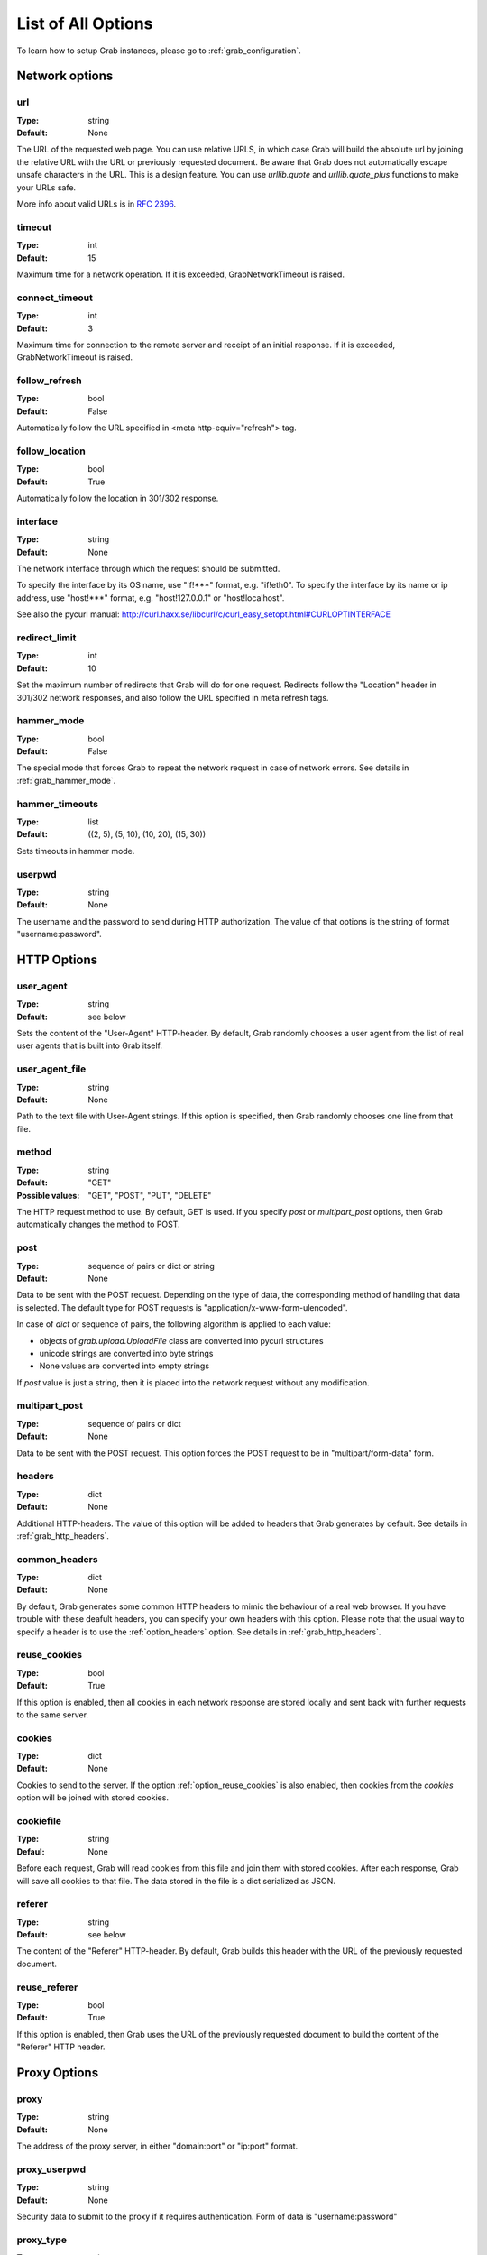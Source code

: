 .. _grab_options:

===================
List of All Options
===================

To learn how to setup Grab instances, please go to :ref:`grab_configuration`.

Network options
===============

.. _option_url:

url
---

:Type: string
:Default: None

The URL of the requested web page. You can use relative URLS, in which case Grab will build
the absolute url by joining the relative URL with the URL or previously requested document.
Be aware that Grab does not automatically escape unsafe characters in the URL. This is a design feature. You can use `urllib.quote` and `urllib.quote_plus` functions to make your URLs safe.

More info about valid URLs is in `RFC 2396 <http://www.ietf.org/rfc/rfc2396.txt>`_.


.. _option_timeout:

timeout
-------

:Type: int
:Default: 15

Maximum time for a network operation. If it is exceeded, GrabNetworkTimeout is raised.


.. _option_connect_timeout:

connect_timeout
---------------

:Type: int
:Default: 3

Maximum time for connection to the remote server and receipt of an initial
response. If it is exceeded, GrabNetworkTimeout is raised.


.. _option_follow_refresh:

follow_refresh
--------------

:Type: bool
:Default: False

Automatically follow the URL specified in <meta http-equiv="refresh"> tag.


.. _option_follow_location:

follow_location
---------------

:Type: bool
:Default: True

Automatically follow the location in 301/302 response.


.. _option_interface:

interface
---------

:Type: string
:Default: None

The network interface through which the request should be submitted.

To specify the interface by its OS name, use "if!***" format, e.g. "if!eth0".
To specify the interface by its name or ip address, use "host!***" format, e.g.
"host!127.0.0.1" or "host!localhost".

See also the pycurl manual: http://curl.haxx.se/libcurl/c/curl_easy_setopt.html#CURLOPTINTERFACE


.. _option_redirect_limit:

redirect_limit
--------------

:Type: int
:Default: 10

Set the maximum number of redirects that Grab will do for one request.
Redirects follow the "Location" header in 301/302 network responses, and
also follow the URL specified in meta refresh tags.


.. _option_hammer_mode:

hammer_mode
-----------

:Type: bool
:Default: False

The special mode that forces Grab to repeat the network request in case of network errors.
See details in :ref:`grab_hammer_mode`.


.. _option_hammer_timeouts:

hammer_timeouts
---------------

:Type: list
:Default: ((2, 5), (5, 10), (10, 20), (15, 30))

Sets timeouts in hammer mode.


.. _option_userpwd:


userpwd
-------

:Type: string
:Default: None

The username and the password to send during HTTP authorization. The value of that options is the string of format "username:password".


HTTP Options
============

.. _option_user_agent:

user_agent
----------

:Type: string
:Default: see below

Sets the content of the "User-Agent" HTTP-header. By default, Grab randomly chooses a user agent
from the list of real user agents that is built into Grab itself.


.. _option_user_agent_file:

user_agent_file
---------------

:Type: string
:Default: None

Path to the text file with User-Agent strings. If this option is specified, then
Grab randomly chooses one line from that file.


.. _option_method:

method
------

:Type: string
:Default: "GET"
:Possible values: "GET", "POST", "PUT", "DELETE"

The HTTP request method to use. By default, GET is used. If you specify `post` or
`multipart_post` options, then Grab automatically changes the method to POST.


.. _option_post:

post
----

:Type: sequence of pairs or dict or string
:Default: None

Data to be sent with the POST request. Depending on the type of data, the corresponding method
of handling that data is selected. The default type for POST requests is "application/x-www-form-ulencoded".

In case of `dict` or sequence of pairs, the following algorithm is applied to each value:

* objects of `grab.upload.UploadFile` class are converted into pycurl structures
* unicode strings are converted into byte strings
* None values are converted into empty strings

If `post` value is just a string, then it is placed into the network request without any modification.


.. _option_multipart_post:

multipart_post
--------------

:Type: sequence of pairs or dict
:Default: None

Data to be sent with the POST request. This option forces the POST request to be
in "multipart/form-data" form.


.. _option_headers:

headers
-------


:Type: dict
:Default: None

Additional HTTP-headers. The value of this option will be added to headers
that Grab generates by default. See details in :ref:`grab_http_headers`.


.. _option_common_headers:

common_headers
--------------

:Type: dict
:Default: None

By default, Grab generates some common HTTP headers to mimic the behaviour of a real web browser.
If you have trouble with these deafult headers, you can specify your own headers with
this option. Please note that the usual way to specify a header is to use the :ref:`option_headers` option. See details in :ref:`grab_http_headers`.

.. _option_reuse_cookies:

reuse_cookies
-------------

:Type: bool
:Default: True

If this option is enabled, then all cookies in each network response are stored
locally and sent back with further requests to the same server.

.. _option_cookies:

cookies
-------

:Type: dict
:Default: None

Cookies to send to the server. If the option :ref:`option_reuse_cookies` is also enabled,
then cookies from the `cookies` option will be joined with stored cookies.


.. _option_cookiefile:

cookiefile
----------

:Type: string
:Defaul: None

Before each request, Grab will read cookies from this file and join them with stored cookies. After each response, Grab will save all cookies to that file.
The data stored in the file is a dict serialized as JSON.


.. _option_referer:

referer
-------

:Type: string
:Default: see below

The content of the "Referer" HTTP-header. By default, Grab builds this header with the URL
of the previously requested document.


.. _option_reuse_referer:

reuse_referer
-------------

:Type: bool
:Default: True

If this option is enabled, then Grab uses the URL of the previously requested document to build
the content of the "Referer" HTTP header.


Proxy Options
=============

.. _option_proxy:

proxy
-----

:Type: string
:Default: None

The address of the proxy server, in either "domain:port" or "ip:port" format.


.. _option_proxy_userpwd:

proxy_userpwd
-------------

:Type: string
:Default: None

Security data to submit to the proxy if it requires authentication.
Form of data is "username:password"

.. _option_proxy_type:

proxy_type
----------

:Type: string
:Default: None

Type of proxy server. Available values are "http", "socks4" and "socks5".

Response Processing Options
===========================

.. _option_encoding:

encoding
--------

:Type: string
:Default: "gzip"

List of methods that the remote server could use to compress the content of its response. The default value of this option is "gzip". To disable all
compression, pass the empty string to this option.


.. _option_document_charset:

document_charset
-------

Character set of the document's content.
By default, :ref:`_option_document_charset` is detected automatically.
In case the character set is incorrectly determined, you can specify it with this option. The value you specified will be used to convert the bytes in the body of the document to the character set specified in :ref:`_option_charset`. After that the converted body will be passed to lxml to build the DOM tree. :ref:`_option_document_charset` is also used to encode non-ascii symbols in POST data.

:Type: string
:Default: None

.. _option_charset:

charset
-------

Character set that the content of the document should be converted to.
This option is only useful in case :ref:`_option_document_charset` is not 'utf-8' (e.g., if content is a *bytestring*). Otherwise, this option won't affect the resulting content.

:Type: string
:Default: 'utf-8'

.. _option_nobody:

nobody
------

:Type: bool
:Default: False

Ignore the body of the network response. When this option is enabled, the connection is
abandoned at the moment when remote server transfers all response headers and
begins to transfer the body of the response. You can use this option with any HTTP method.


.. _option_body_maxsize:

body_maxsize
------------

:Type: int
:Default: None

A limit on the maximum size of data that should be received from the remote server.
If the limit is reached, the connection is abandoned and you can work with the data 
received so far.


.. _option_lowercased_tree:

lowercased_tree
---------------

:type: bool
:Default: False

Convert the content of the document to lowercase before passing it to the lxml library to build the DOM tree. This option does not affect the content of `response.body`, which always stores the original data.


.. _option_strip_null_bytes:

strip_null_bytes
----------------

:Type: bool
:Default: True

Control the removal of null bytes from the body of HTML documents before they a re passed to lxml to build a DOM tree. lxml stops processing HTML documents at the first place where it finds a null byte. To avoid such issues Grab, removes null bytes from the document body by default. This option does not affect the content of `response.body` that always stores the original data.


.. _option_body_inmemory:

body_inmemory
-------------

:Type: bool
:Default: True

Control the way the network response is received. By default, Grab downloads data into memory. To handle large files, you can set `body_inmemory=False` to download the network response directly to the disk.


.. _option_storage_dir:

storage_dir
-----------

:Type: bool
:Default: None

If you use `body_inmemory=False`, then you have to specify the directory where Grab will save network requests.


.. _option_body_storage_filename:

body_storage_filename
---------------------

:Type: string
:Default: None

If you use `body_inmemory=False`, you can let Grab automatically choose names for the files where it saves network responses. By default, Grab randomly builds unique names for files. With the `body_storage_filename` option, you can choose the exact file name to save response to. Note that Grab will save every response to that file, so you need to change the `body_storage_filename` option before each new request, or set it to None to enable default randomly generated file names.


.. _option_content_type:

content_type
------------

:Type: string
:Default: "html"
:Available values: "html" and "xml"

This option controls which lxml parser is used to process the body of the response. By default, the html parser is used. If you want to parse XML, then you may need to change this option to "xml" to force the use of an XML parser which does not strip the content of CDATA nodes.


.. _option_fix_special_entities:

fix_special_entities
--------------------

:Type: bool
:Default: True

Fix &#X; entities, where X between 128 and 160. Such entities are parsed by modern
browsers as windows-1251 entities, independently of the real charset of
the document. If this option is True, then such entities
will be replaced with appropriate unicode entities, e.g.: &#151; ->  &#8212;

Debugging
=========

.. _option_log_file:

log_file
--------

:Type: string
:Default: None

Path to the file where the body of the recent network response will be saved.
See details at :ref:`grab_debugging_response_saving`.


.. _option_log_dir:

log_dir
-------

:Type: string
:Default: None

Directory to save the content of each response in. Each response will be saved to a unique file.
See details at :ref:`grab_debugging_response_saving`.


.. _option_verbose_logging:

verbose_logging
---------------

:Type: bool
:Default: False

This option enables printing to console of all detailed debug info about each pycurl action. Sometimes this can be useful.


.. _option_debug_post:

debug_post
----------

:Type: bool
:Default: False

Enable logging of POST request content.


